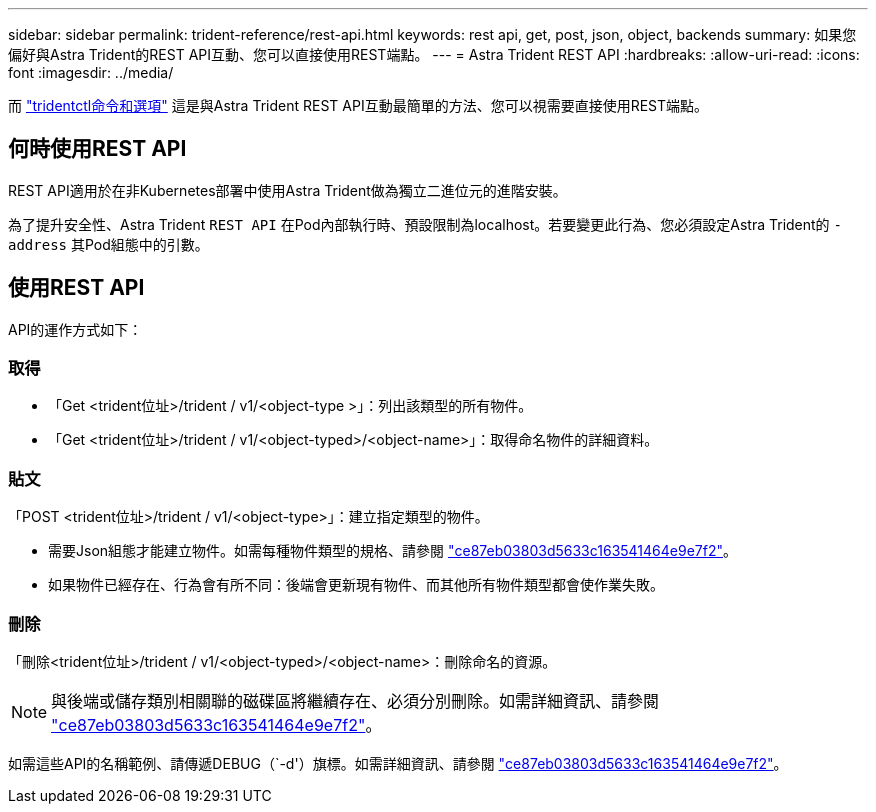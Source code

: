 ---
sidebar: sidebar 
permalink: trident-reference/rest-api.html 
keywords: rest api, get, post, json, object, backends 
summary: 如果您偏好與Astra Trident的REST API互動、您可以直接使用REST端點。 
---
= Astra Trident REST API
:hardbreaks:
:allow-uri-read: 
:icons: font
:imagesdir: ../media/


[role="lead"]
而 link:tridentctl.html["tridentctl命令和選項"] 這是與Astra Trident REST API互動最簡單的方法、您可以視需要直接使用REST端點。



== 何時使用REST API

REST API適用於在非Kubernetes部署中使用Astra Trident做為獨立二進位元的進階安裝。

為了提升安全性、Astra Trident `REST API` 在Pod內部執行時、預設限制為localhost。若要變更此行為、您必須設定Astra Trident的 `-address` 其Pod組態中的引數。



== 使用REST API

API的運作方式如下：



=== 取得

* 「Get <trident位址>/trident / v1/<object-type >」：列出該類型的所有物件。
* 「Get <trident位址>/trident / v1/<object-typed>/<object-name>」：取得命名物件的詳細資料。




=== 貼文

「POST <trident位址>/trident / v1/<object-type>」：建立指定類型的物件。

* 需要Json組態才能建立物件。如需每種物件類型的規格、請參閱 link:tridentctl.html["ce87eb03803d5633c163541464e9e7f2"]。
* 如果物件已經存在、行為會有所不同：後端會更新現有物件、而其他所有物件類型都會使作業失敗。




=== 刪除

「刪除<trident位址>/trident / v1/<object-typed>/<object-name>：刪除命名的資源。


NOTE: 與後端或儲存類別相關聯的磁碟區將繼續存在、必須分別刪除。如需詳細資訊、請參閱 link:tridentctl.html["ce87eb03803d5633c163541464e9e7f2"]。

如需這些API的名稱範例、請傳遞DEBUG（`-d'）旗標。如需詳細資訊、請參閱 link:tridentctl.html["ce87eb03803d5633c163541464e9e7f2"]。
